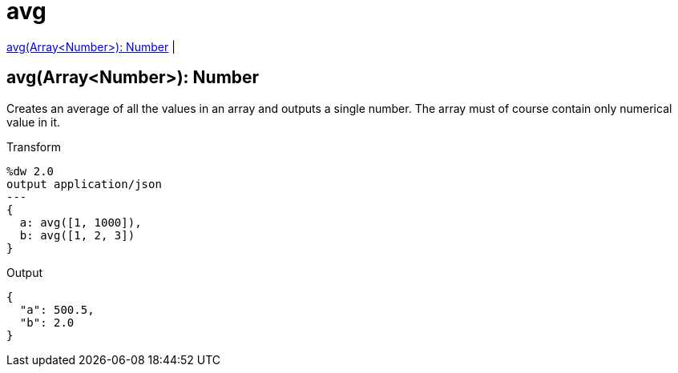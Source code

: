 = avg

<<avg1>> |


[[avg1]]
== avg(Array<Number>): Number

Creates an average of all the values in an array and outputs a single number. The array must of course contain only numerical value in it.


.Transform
[source,DataWeave, linenums]
----
%dw 2.0
output application/json
---
{
  a: avg([1, 1000]),
  b: avg([1, 2, 3])
}
----

.Output
[source,json,linenums]
----
{
  "a": 500.5,
  "b": 2.0
}
----


